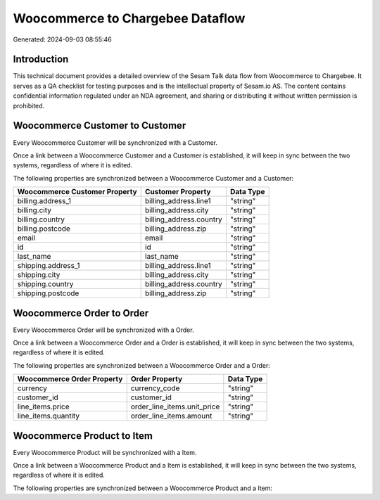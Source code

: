 =================================
Woocommerce to Chargebee Dataflow
=================================

Generated: 2024-09-03 08:55:46

Introduction
------------

This technical document provides a detailed overview of the Sesam Talk data flow from Woocommerce to Chargebee. It serves as a QA checklist for testing purposes and is the intellectual property of Sesam.io AS. The content contains confidential information regulated under an NDA agreement, and sharing or distributing it without written permission is prohibited.

Woocommerce Customer to  Customer
---------------------------------
Every Woocommerce Customer will be synchronized with a  Customer.

Once a link between a Woocommerce Customer and a  Customer is established, it will keep in sync between the two systems, regardless of where it is edited.

The following properties are synchronized between a Woocommerce Customer and a  Customer:

.. list-table::
   :header-rows: 1

   * - Woocommerce Customer Property
     -  Customer Property
     -  Data Type
   * - billing.address_1
     - billing_address.line1
     - "string"
   * - billing.city
     - billing_address.city
     - "string"
   * - billing.country
     - billing_address.country
     - "string"
   * - billing.postcode
     - billing_address.zip
     - "string"
   * - email
     - email
     - "string"
   * - id
     - id
     - "string"
   * - last_name
     - last_name
     - "string"
   * - shipping.address_1
     - billing_address.line1
     - "string"
   * - shipping.city
     - billing_address.city
     - "string"
   * - shipping.country
     - billing_address.country
     - "string"
   * - shipping.postcode
     - billing_address.zip
     - "string"


Woocommerce Order to  Order
---------------------------
Every Woocommerce Order will be synchronized with a  Order.

Once a link between a Woocommerce Order and a  Order is established, it will keep in sync between the two systems, regardless of where it is edited.

The following properties are synchronized between a Woocommerce Order and a  Order:

.. list-table::
   :header-rows: 1

   * - Woocommerce Order Property
     -  Order Property
     -  Data Type
   * - currency
     - currency_code
     - "string"
   * - customer_id
     - customer_id
     - "string"
   * - line_items.price
     - order_line_items.unit_price
     - "string"
   * - line_items.quantity
     - order_line_items.amount
     - "string"


Woocommerce Product to  Item
----------------------------
Every Woocommerce Product will be synchronized with a  Item.

Once a link between a Woocommerce Product and a  Item is established, it will keep in sync between the two systems, regardless of where it is edited.

The following properties are synchronized between a Woocommerce Product and a  Item:

.. list-table::
   :header-rows: 1

   * - Woocommerce Product Property
     -  Item Property
     -  Data Type

